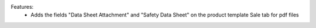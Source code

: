 Features:
 - Adds the fields "Data Sheet Attachment" and "Safety Data Sheet" on the product template Sale tab for pdf files
